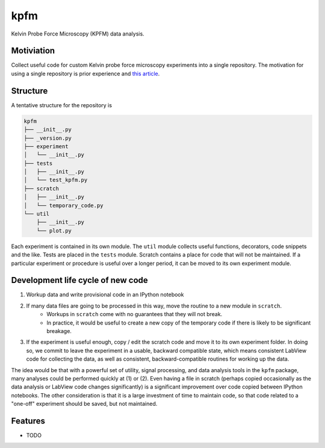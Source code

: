 =============================
kpfm
=============================

.. image:: https://travis-ci.org/ryanpdwyer/kpfm.png?branch=master
    :target: https://travis-ci.org/ryanpdwyer/kpfm


Kelvin Probe Force Microscopy (KPFM) data analysis.


Motiviation
-----------

Collect useful code for custom Kelvin probe force microscopy experiments into a single repository.
The motivation for using a single repository is prior experience and `this article <http://danluu.com/monorepo/>`_.

Structure
---------

A tentative structure for the repository is

.. code-block:: none

    kpfm
    ├── __init__.py
    ├── _version.py
    ├── experiment
    │   └── __init__.py
    ├── tests
    │   ├── __init__.py
    │   └── test_kpfm.py
    ├── scratch
    │   ├── __init__.py
    │   └── temporary_code.py
    └── util
        ├── __init__.py
        └── plot.py

Each experiment is contained in its own module.
The ``util`` module collects useful functions, decorators, code snippets and the like.
Tests are placed in the ``tests`` module.
Scratch contains a place for code that will not be maintained.
If a particular experiment or procedure is useful over a longer period,
it can be moved to its own experiment module.

Development life cycle of new code
----------------------------------

1. Workup data and write provisional code in an IPython notebook
2. If many data files are going to be processed in this way, move the routine to a new module in ``scratch``.
     - Workups in ``scratch`` come with no guarantees that they will not break.
     - In practice, it would be useful to create a new copy of the temporary code if there is likely to be significant breakage.
3. If the experiment is useful enough, copy / edit the scratch code and move it to its own experiment folder. In doing so, we commit to leave the experiment in a usable, backward compatible state, which means consistent LabView code for collecting the data, as well as consistent, backward-compatible routines for working up the data.

The idea would be that with a powerful set of utility, signal processing, and data analysis tools in the ``kpfm`` package, many analyses could be performed quickly at (1) or (2).
Even having a file in scratch (perhaps copied occasionally as the data analysis or LabView code changes significantly) is a significant improvement over code copied between IPython notebooks.
The other consideration is that it is a large investment of time to maintain code, so that code related to a "one-off" experiment should be saved, but not maintained.

Features
--------

* TODO


